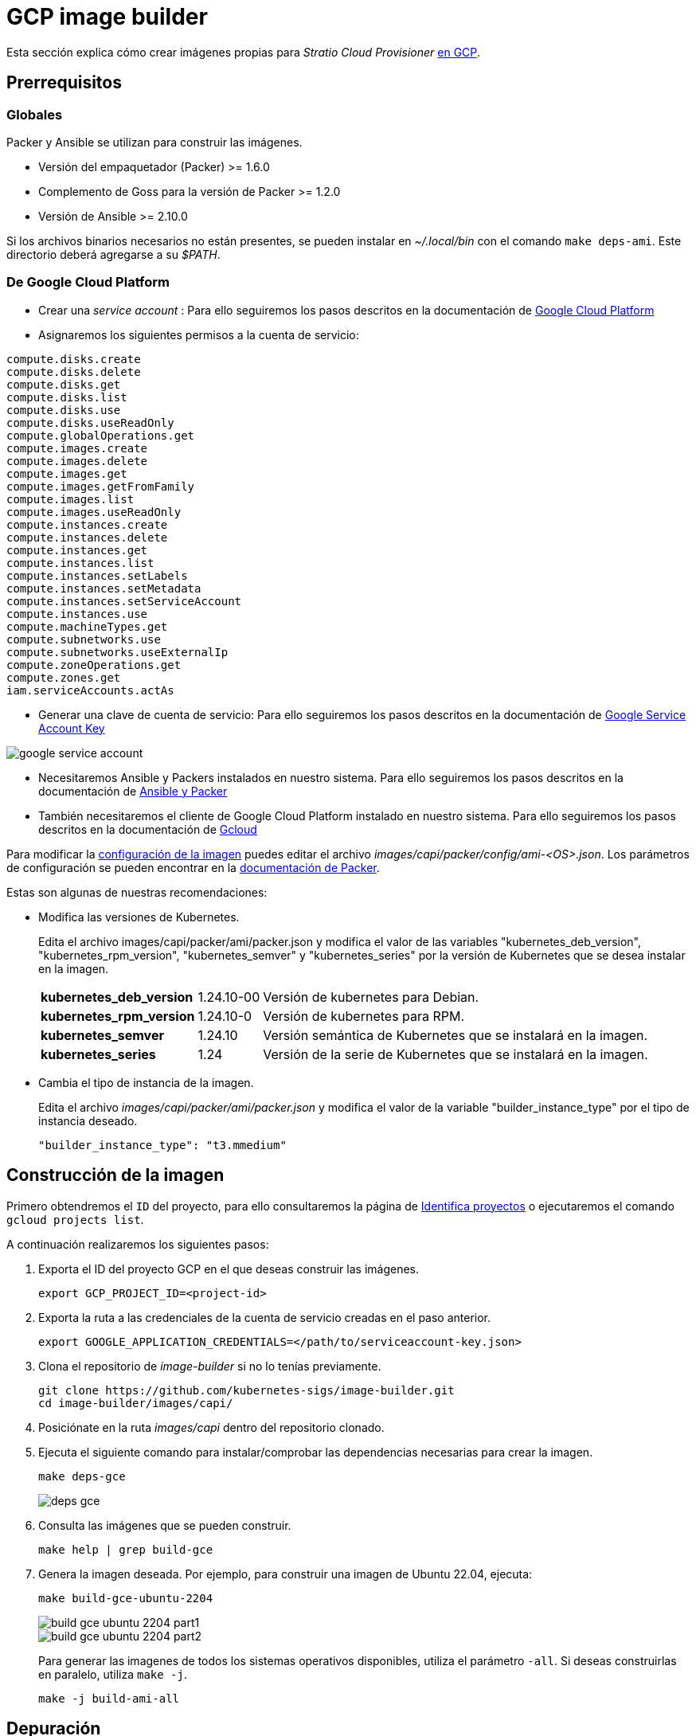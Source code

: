 = GCP image builder

Esta sección explica cómo crear imágenes propias para _Stratio Cloud Provisioner_ https://image-builder.sigs.k8s.io/capi/providers/gcp[en GCP].

== Prerrequisitos

=== Globales

Packer y Ansible se utilizan para construir las imágenes.

* Versión del empaquetador (Packer) >= 1.6.0
* Complemento de Goss para la versión de Packer >= 1.2.0
* Versión de Ansible >= 2.10.0

Si los archivos binarios necesarios no están presentes, se pueden instalar en _~/.local/bin_ con el comando `make deps-ami`. Este directorio deberá agregarse a su _$PATH_.

=== De Google Cloud Platform

* Crear una _service account_ :
 Para ello seguiremos los pasos descritos en la documentación de link:https://cloud.google.com/iam/docs/creating-managing-service-accounts#creating[Google Cloud Platform]

* Asignaremos los siguientes permisos a la cuenta de servicio:

[source,text]
----
compute.disks.create
compute.disks.delete
compute.disks.get
compute.disks.list
compute.disks.use
compute.disks.useReadOnly
compute.globalOperations.get
compute.images.create
compute.images.delete
compute.images.get
compute.images.getFromFamily
compute.images.list
compute.images.useReadOnly
compute.instances.create
compute.instances.delete
compute.instances.get
compute.instances.list
compute.instances.setLabels
compute.instances.setMetadata
compute.instances.setServiceAccount
compute.instances.use
compute.machineTypes.get
compute.subnetworks.use
compute.subnetworks.useExternalIp
compute.zoneOperations.get
compute.zones.get
iam.serviceAccounts.actAs
----

* Generar una clave de cuenta de servicio: Para ello seguiremos los pasos descritos en la documentación de link:https://cloud.google.com/iam/docs/keys-create-delete?hl=es-419[Google Service Account Key]

image::google-service-account.png[]

*  Necesitaremos Ansible y Packers instalados en nuestro sistema. Para ello seguiremos los pasos descritos en la documentación de https://image-builder.sigs.k8s.io/capi/providers/gcp.html#install-ansible-and-packer:~:text=compliant%20VM%20image.-,Install%20Ansible%20and%20Packer,-Start%20by%20launching[Ansible y Packer]

* También necesitaremos el cliente de Google Cloud Platform instalado en nuestro sistema. Para ello seguiremos los pasos descritos en la documentación de https://cloud.google.com/sdk/docs/install?hl=es-419[Gcloud]

Para modificar la https://image-builder.sigs.k8s.io/capi/capi.html#customization[configuración de la imagen] puedes editar el archivo _images/capi/packer/config/ami-<OS>.json_. Los parámetros de configuración se pueden encontrar en la https://github.com/kubernetes-sigs/image-builder/tree/1510769a271725cda3d46907182a2843ef5c1c8b/images/capi/packer/gce[documentación de Packer].

Estas son algunas de nuestras recomendaciones:

* Modifica las versiones de Kubernetes.
+
Edita el archivo images/capi/packer/ami/packer.json y modifica el valor de las variables "kubernetes_deb_version", "kubernetes_rpm_version", "kubernetes_semver" y "kubernetes_series" por la versión de Kubernetes que se desea instalar en la imagen.
+
[%autowidth]
|===
| *kubernetes_deb_version* | 1.24.10-00 | Versión de kubernetes para Debian.
| *kubernetes_rpm_version* | 1.24.10-0 | Versión de kubernetes para RPM.
| *kubernetes_semver* | 1.24.10 | Versión semántica de Kubernetes que se instalará en la imagen.
| *kubernetes_series* | 1.24 | Versión de la serie de Kubernetes que se instalará en la imagen.
|===

* Cambia el tipo de instancia de la imagen.
+
Edita el archivo _images/capi/packer/ami/packer.json_ y modifica el valor de la variable "builder_instance_type" por el tipo de instancia deseado.
+
[source,json]
"builder_instance_type": "t3.mmedium"

== Construcción de la imagen

Primero obtendremos el `ID` del proyecto, para ello consultaremos la página de 
link:https://cloud.google.com/resource-manager/docs/creating-managing-projects?hl=es-419#identifying_projects[Identifica proyectos] o ejecutaremos el comando `gcloud projects list`.

A continuación realizaremos los siguientes pasos:

. Exporta el ID del proyecto GCP en el que deseas construir las imágenes.
+
[source,console]
----
export GCP_PROJECT_ID=<project-id>
----

. Exporta la ruta a las credenciales de la cuenta de servicio creadas en el paso anterior.
+
[source,console]
----
export GOOGLE_APPLICATION_CREDENTIALS=</path/to/serviceaccount-key.json>
----

. Clona el repositorio de _image-builder_ si no lo tenías previamente.
+
[source,console]
----
git clone https://github.com/kubernetes-sigs/image-builder.git
cd image-builder/images/capi/
----

. Posiciónate en la ruta _images/capi_ dentro del repositorio clonado.

. Ejecuta el siguiente comando para instalar/comprobar las dependencias necesarias para crear la imagen.
+
[source,console]
----
make deps-gce
----
+
image::deps-gce.png[]

. Consulta las imágenes que se pueden construir.
+
[source,console]
----
make help | grep build-gce
----

. Genera la imagen deseada. Por ejemplo, para construir una imagen de Ubuntu 22.04, ejecuta:
+
[source,console]
----
make build-gce-ubuntu-2204
----
+
image::build-gce-ubuntu-2204-part1.png[]
+
image::build-gce-ubuntu-2204-part2.png[]
+
Para generar las imagenes de todos los sistemas operativos disponibles, utiliza el parámetro `-all`. Si deseas construirlas en paralelo, utiliza `make -j`.
+
[source,console]
----
make -j build-ami-all
----

== Depuración

El proceso de creación de la imagen se puede depurar con la variable de entorno `PACKER_LOG`.

[source,console]
----
export PACKER_LOG=1
----

